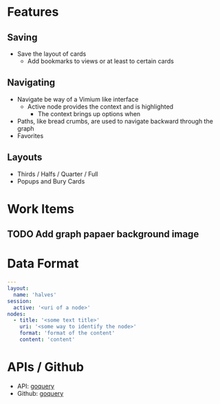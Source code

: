 * Features
** Saving
   - Save the layout of cards
     - Add bookmarks to views or at least to certain cards

** Navigating
   - Navigate be way of a Vimium like interface
     - Active node provides the context and is highlighted
       - The context brings up options when
   - Paths, like bread crumbs, are used to navigate backward through
     the graph
   - Favorites

** Layouts
   - Thirds / Halfs / Quarter / Full
   - Popups and Bury Cards

* Work Items
** TODO Add graph papaer background image

* Data Format
  #+begin_src yaml
    ---
    layout:
      name: 'halves'
    session:
      active: '<uri of a node>'
    nodes:
      - title: '<some text title>'
        uri: '<some way to identify the node>'
        format: 'format of the content'
        content: 'content'
  #+end_src

* APIs / Github
  - API: [[https://pkg.go.dev/github.com/PuerkitoBio/goquery#pkg-index][goquery]]
  - Github: [[https://github.com/PuerkitoBio/goquery#api][goquery]]

